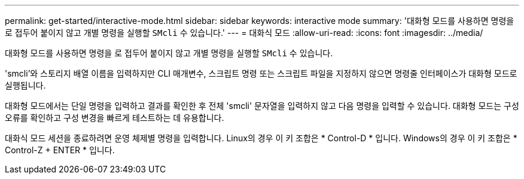 ---
permalink: get-started/interactive-mode.html 
sidebar: sidebar 
keywords: interactive mode 
summary: '대화형 모드를 사용하면 명령을 로 접두어 붙이지 않고 개별 명령을 실행할 `SMcli` 수 있습니다.' 
---
= 대화식 모드
:allow-uri-read: 
:icons: font
:imagesdir: ../media/


[role="lead"]
대화형 모드를 사용하면 명령을 로 접두어 붙이지 않고 개별 명령을 실행할 `SMcli` 수 있습니다.

'smcli'와 스토리지 배열 이름을 입력하지만 CLI 매개변수, 스크립트 명령 또는 스크립트 파일을 지정하지 않으면 명령줄 인터페이스가 대화형 모드로 실행됩니다.

대화형 모드에서는 단일 명령을 입력하고 결과를 확인한 후 전체 'smcli' 문자열을 입력하지 않고 다음 명령을 입력할 수 있습니다. 대화형 모드는 구성 오류를 확인하고 구성 변경을 빠르게 테스트하는 데 유용합니다.

대화식 모드 세션을 종료하려면 운영 체제별 명령을 입력합니다. Linux의 경우 이 키 조합은 * Control-D * 입니다. Windows의 경우 이 키 조합은 * Control-Z + ENTER * 입니다.
